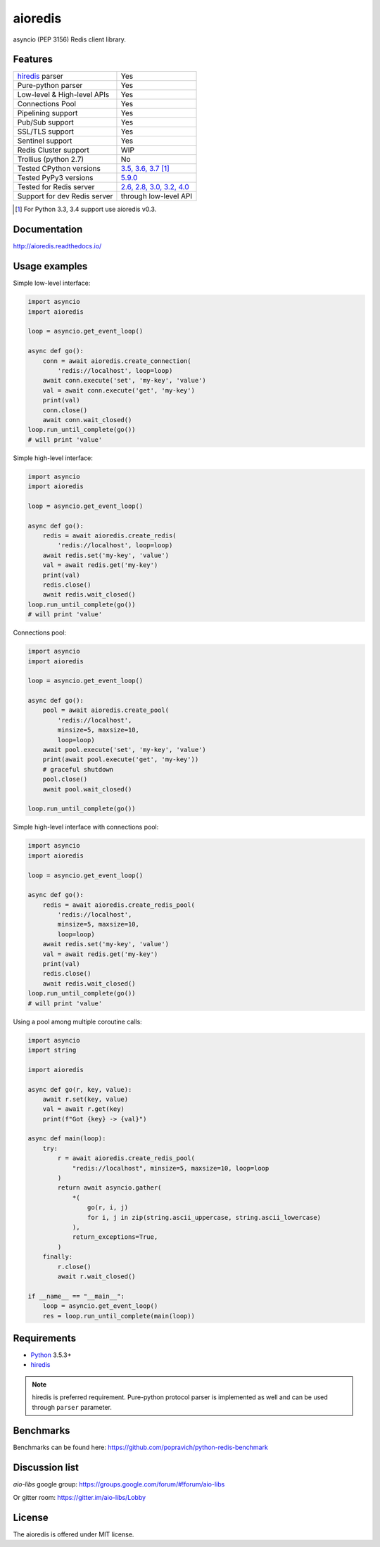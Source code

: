 aioredis
========

asyncio (PEP 3156) Redis client library.

.. image:: https://travis-ci.com/aio-libs/aioredis.svg?branch=master
   :target: https://travis-ci.com/aio-libs/aioredis


.. image:: https://codecov.io/gh/aio-libs/aioredis/branch/master/graph/badge.svg
   :target: https://codecov.io/gh/aio-libs/aioredis

.. image:: https://ci.appveyor.com/api/projects/status/wngyx6s98o6hsxmt/branch/master?svg=true
   :target: https://ci.appveyor.com/project/popravich/aioredis

Features
--------

================================  ==============================
hiredis_ parser                     Yes
Pure-python parser                  Yes
Low-level & High-level APIs         Yes
Connections Pool                    Yes
Pipelining support                  Yes
Pub/Sub support                     Yes
SSL/TLS support                     Yes
Sentinel support                    Yes
Redis Cluster support               WIP
Trollius (python 2.7)               No
Tested CPython versions             `3.5, 3.6, 3.7 <travis_>`_ [1]_
Tested PyPy3 versions               `5.9.0 <travis_>`_
Tested for Redis server             `2.6, 2.8, 3.0, 3.2, 4.0 <travis_>`_
Support for dev Redis server        through low-level API
================================  ==============================

.. [1] For Python 3.3, 3.4 support use aioredis v0.3.

Documentation
-------------

http://aioredis.readthedocs.io/

Usage examples
--------------

Simple low-level interface:

.. code:: python

    import asyncio
    import aioredis

    loop = asyncio.get_event_loop()

    async def go():
        conn = await aioredis.create_connection(
            'redis://localhost', loop=loop)
        await conn.execute('set', 'my-key', 'value')
        val = await conn.execute('get', 'my-key')
        print(val)
        conn.close()
        await conn.wait_closed()
    loop.run_until_complete(go())
    # will print 'value'

Simple high-level interface:

.. code:: python

    import asyncio
    import aioredis

    loop = asyncio.get_event_loop()

    async def go():
        redis = await aioredis.create_redis(
            'redis://localhost', loop=loop)
        await redis.set('my-key', 'value')
        val = await redis.get('my-key')
        print(val)
        redis.close()
        await redis.wait_closed()
    loop.run_until_complete(go())
    # will print 'value'

Connections pool:

.. code:: python

    import asyncio
    import aioredis

    loop = asyncio.get_event_loop()

    async def go():
        pool = await aioredis.create_pool(
            'redis://localhost',
            minsize=5, maxsize=10,
            loop=loop)
        await pool.execute('set', 'my-key', 'value')
        print(await pool.execute('get', 'my-key'))
        # graceful shutdown
        pool.close()
        await pool.wait_closed()

    loop.run_until_complete(go())

Simple high-level interface with connections pool:

.. code:: python

    import asyncio
    import aioredis

    loop = asyncio.get_event_loop()

    async def go():
        redis = await aioredis.create_redis_pool(
            'redis://localhost',
            minsize=5, maxsize=10,
            loop=loop)
        await redis.set('my-key', 'value')
        val = await redis.get('my-key')
        print(val)
        redis.close()
        await redis.wait_closed()
    loop.run_until_complete(go())
    # will print 'value'

Using a pool among multiple coroutine calls:

.. code:: python

    import asyncio
    import string

    import aioredis

    async def go(r, key, value):
        await r.set(key, value)
        val = await r.get(key)
        print(f"Got {key} -> {val}")

    async def main(loop):
        try:
            r = await aioredis.create_redis_pool(
                "redis://localhost", minsize=5, maxsize=10, loop=loop
            )
            return await asyncio.gather(
                *(
                    go(r, i, j)
                    for i, j in zip(string.ascii_uppercase, string.ascii_lowercase)
                ),
                return_exceptions=True,
            )
        finally:
            r.close()
            await r.wait_closed()

    if __name__ == "__main__":
        loop = asyncio.get_event_loop()
        res = loop.run_until_complete(main(loop))

Requirements
------------

* Python_ 3.5.3+
* hiredis_

.. note::

    hiredis is preferred requirement.
    Pure-python protocol parser is implemented as well and can be used
    through ``parser`` parameter.

Benchmarks
----------

Benchmarks can be found here: https://github.com/popravich/python-redis-benchmark

Discussion list
---------------

*aio-libs* google group: https://groups.google.com/forum/#!forum/aio-libs

Or gitter room: https://gitter.im/aio-libs/Lobby

License
-------

The aioredis is offered under MIT license.

.. _Python: https://www.python.org
.. _hiredis: https://pypi.python.org/pypi/hiredis
.. _travis: https://travis-ci.com/aio-libs/aioredis
